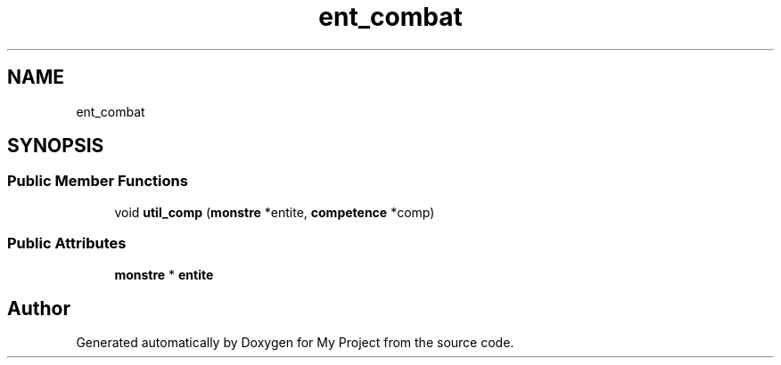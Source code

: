 .TH "ent_combat" 3 "Fri Apr 21 2017" "My Project" \" -*- nroff -*-
.ad l
.nh
.SH NAME
ent_combat
.SH SYNOPSIS
.br
.PP
.SS "Public Member Functions"

.in +1c
.ti -1c
.RI "void \fButil_comp\fP (\fBmonstre\fP *entite, \fBcompetence\fP *comp)"
.br
.in -1c
.SS "Public Attributes"

.in +1c
.ti -1c
.RI "\fBmonstre\fP * \fBentite\fP"
.br
.in -1c

.SH "Author"
.PP 
Generated automatically by Doxygen for My Project from the source code\&.
